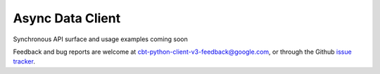 Async Data Client
=================

Synchronous API surface and usage examples coming soon

Feedback and bug reports are welcome at cbt-python-client-v3-feedback@google.com,
or through the Github `issue tracker`_.

.. _issue tracker: https://github.com/googleapis/python-bigtable/issues
